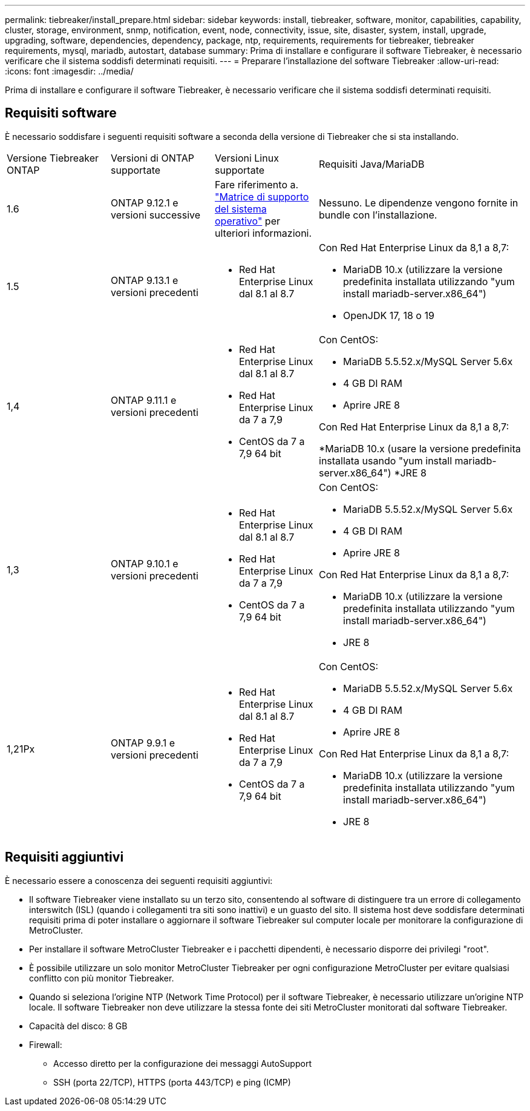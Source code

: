 ---
permalink: tiebreaker/install_prepare.html 
sidebar: sidebar 
keywords: install, tiebreaker, software, monitor, capabilities, capability, cluster, storage, environment, snmp, notification, event, node, connectivity, issue, site, disaster, system, install, upgrade, upgrading, software, dependencies, dependency, package, ntp, requirements, requirements for tiebreaker, tiebreaker requirements, mysql, mariadb, autostart, database 
summary: Prima di installare e configurare il software Tiebreaker, è necessario verificare che il sistema soddisfi determinati requisiti. 
---
= Preparare l'installazione del software Tiebreaker
:allow-uri-read: 
:icons: font
:imagesdir: ../media/


[role="lead"]
Prima di installare e configurare il software Tiebreaker, è necessario verificare che il sistema soddisfi determinati requisiti.



== Requisiti software

È necessario soddisfare i seguenti requisiti software a seconda della versione di Tiebreaker che si sta installando.

[cols="1,1,1,2"]
|===


| Versione Tiebreaker ONTAP | Versioni di ONTAP supportate | Versioni Linux supportate | Requisiti Java/MariaDB 


 a| 
1.6
 a| 
ONTAP 9.12.1 e versioni successive
 a| 
Fare riferimento a. link:whats_new.html#os-support-matrix["Matrice di supporto del sistema operativo"] per ulteriori informazioni.
 a| 
Nessuno. Le dipendenze vengono fornite in bundle con l'installazione.



 a| 
1.5
 a| 
ONTAP 9.13.1 e versioni precedenti
 a| 
* Red Hat Enterprise Linux dal 8.1 al 8.7

 a| 
Con Red Hat Enterprise Linux da 8,1 a 8,7:

* MariaDB 10.x (utilizzare la versione predefinita installata utilizzando "yum install mariadb-server.x86_64")
* OpenJDK 17, 18 o 19




 a| 
1,4
 a| 
ONTAP 9.11.1 e versioni precedenti
 a| 
* Red Hat Enterprise Linux dal 8.1 al 8.7
* Red Hat Enterprise Linux da 7 a 7,9
* CentOS da 7 a 7,9 64 bit

 a| 
Con CentOS:

* MariaDB 5.5.52.x/MySQL Server 5.6x
* 4 GB DI RAM
* Aprire JRE 8


Con Red Hat Enterprise Linux da 8,1 a 8,7:

*MariaDB 10.x (usare la versione predefinita installata usando "yum install mariadb-server.x86_64")
*JRE 8



 a| 
1,3
 a| 
ONTAP 9.10.1 e versioni precedenti
 a| 
* Red Hat Enterprise Linux dal 8.1 al 8.7
* Red Hat Enterprise Linux da 7 a 7,9
* CentOS da 7 a 7,9 64 bit

 a| 
Con CentOS:

* MariaDB 5.5.52.x/MySQL Server 5.6x
* 4 GB DI RAM
* Aprire JRE 8


Con Red Hat Enterprise Linux da 8,1 a 8,7:

* MariaDB 10.x (utilizzare la versione predefinita installata utilizzando "yum install mariadb-server.x86_64")
* JRE 8




 a| 
1,21Px
 a| 
ONTAP 9.9.1 e versioni precedenti
 a| 
* Red Hat Enterprise Linux dal 8.1 al 8.7
* Red Hat Enterprise Linux da 7 a 7,9
* CentOS da 7 a 7,9 64 bit

 a| 
Con CentOS:

* MariaDB 5.5.52.x/MySQL Server 5.6x
* 4 GB DI RAM
* Aprire JRE 8


Con Red Hat Enterprise Linux da 8,1 a 8,7:

* MariaDB 10.x (utilizzare la versione predefinita installata utilizzando "yum install mariadb-server.x86_64")
* JRE 8


|===


== Requisiti aggiuntivi

È necessario essere a conoscenza dei seguenti requisiti aggiuntivi:

* Il software Tiebreaker viene installato su un terzo sito, consentendo al software di distinguere tra un errore di collegamento interswitch (ISL) (quando i collegamenti tra siti sono inattivi) e un guasto del sito. Il sistema host deve soddisfare determinati requisiti prima di poter installare o aggiornare il software Tiebreaker sul computer locale per monitorare la configurazione di MetroCluster.
* Per installare il software MetroCluster Tiebreaker e i pacchetti dipendenti, è necessario disporre dei privilegi "root".
* È possibile utilizzare un solo monitor MetroCluster Tiebreaker per ogni configurazione MetroCluster per evitare qualsiasi conflitto con più monitor Tiebreaker.
* Quando si seleziona l'origine NTP (Network Time Protocol) per il software Tiebreaker, è necessario utilizzare un'origine NTP locale. Il software Tiebreaker non deve utilizzare la stessa fonte dei siti MetroCluster monitorati dal software Tiebreaker.


* Capacità del disco: 8 GB
* Firewall:
+
** Accesso diretto per la configurazione dei messaggi AutoSupport
** SSH (porta 22/TCP), HTTPS (porta 443/TCP) e ping (ICMP)



